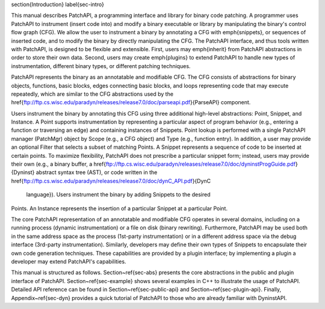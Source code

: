 \section{Introduction}
\label{sec-intro}

This manual describes PatchAPI, a programming interface and library
for binary code patching. A programmer uses PatchAPI to instrument
(insert code into) and modify a binary executable or library by
manipulating the binary's control flow graph (CFG). We allow the user
to instrument a binary by annotating a CFG with \emph{snippets}, or
sequences of inserted code, and to modify the binary by directly
manipulating the CFG. The PatchAPI interface, and thus tools written
with PatchAPI, is designed to be flexible and extensible. First, users
may \emph{inherit} from PatchAPI abstractions in order to store their
own data. Second, users may create \emph{plugins} to extend PatchAPI
to handle new types of instrumentation, different binary types, or
different patching techniques. 

PatchAPI represents the binary as an annotatable and modifiable CFG. The CFG
consists of abstractions for binary objects, functions, basic blocks, edges
connecting basic blocks, and loops representing code that may execute repeatedly, 
which are similar to the CFG abstractions used by the
\href{ftp://ftp.cs.wisc.edu/paradyn/releases/release7.0/doc/parseapi.pdf}{ParseAPI}
component.

Users instrument the binary by annotating this CFG using three additional
high-level abstractions: Point, Snippet, and Instance.  A Point supports
instrumentation by representing a particular aspect of program behavior (e.g.,
entering a function or traversing an edge) and containing instances of Snippets.
Point lookup is performed with a single PatchAPI manager (PatchMgr) object by
Scope (e.g., a CFG object) and Type (e.g., function entry). In addition, a user
may provide an optional Filter that selects a subset of matching Points.  A
Snippet represents a sequence of code to be inserted at certain points. To
maximize flexibility, PatchAPI does not prescribe a particular snippet form;
instead, users may provide their own (e.g., a binary buffer, a
\href{ftp://ftp.cs.wisc.edu/paradyn/releases/release7.0/doc/dyninstProgGuide.pdf}{Dyninst}
abstract syntax tree (AST), or code written in the
\href{ftp://ftp.cs.wisc.edu/paradyn/releases/release7.0/doc/dynC_API.pdf}{DynC
  language}). Users instrument the binary by adding Snippets to the desired
Points. An Instance represents the insertion of a particular Snippet at a
particular Point.


The core PatchAPI representation of an annotatable and modifiable CFG
operates in several domains, including on a running process (dynamic
instrumentation) or a file on disk (binary rewriting). Furthermore,
PatchAPI may be used both in the same address space as the process
(1st-party instrumentation) or in a different address space via the
debug interface (3rd-party instrumentation). Similarly, developers may
define their own types of Snippets to encapsulate their own code
generation techniques. These capabilities are provided by a plugin
interface; by implementing a plugin a developer may extend PatchAPI's
capabilities.

This manual is structured as follows. Section~\ref{sec-abs} presents the core
abstractions in the public and plugin interface of
PatchAPI. Section~\ref{sec-example} shows several examples in C++ to illustrate
the usage of PatchAPI. Detailed API reference can be found in
Section~\ref{sec-public-api} and Section~\ref{sec-plugin-api}. Finally,
Appendix~\ref{sec-dyn} provides a quick tutorial of PatchAPI to those who are
already familiar with DyninstAPI.

